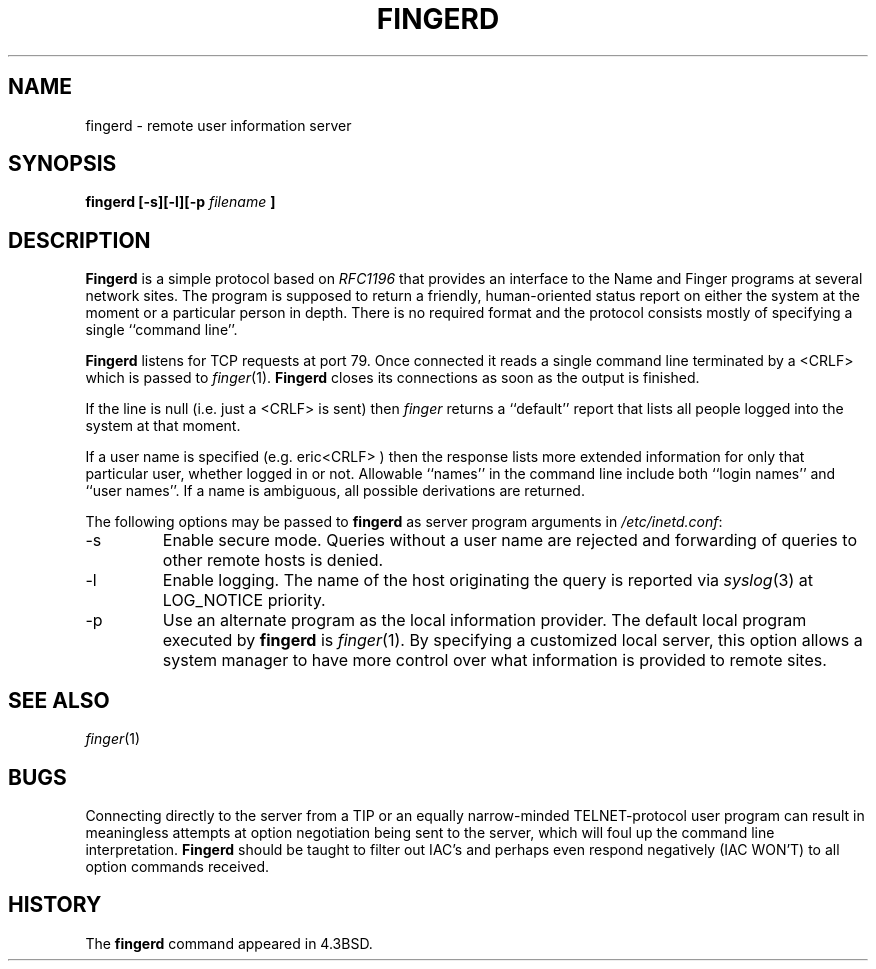 .\" Copyright (c) 1980, 1991, 1993
.\"	The Regents of the University of California.  All rights reserved.
.\"
.\" Redistribution and use in source and binary forms, with or without
.\" modification, are permitted provided that the following conditions
.\" are met:
.\" 1. Redistributions of source code must retain the above copyright
.\"    notice, this list of conditions and the following disclaimer.
.\" 2. Redistributions in binary form must reproduce the above copyright
.\"    notice, this list of conditions and the following disclaimer in the
.\"    documentation and/or other materials provided with the distribution.
.\" 3. All advertising materials mentioning features or use of this software
.\"    must display the following acknowledgement:
.\"	This product includes software developed by the University of
.\"	California, Berkeley and its contributors.
.\" 4. Neither the name of the University nor the names of its contributors
.\"    may be used to endorse or promote products derived from this software
.\"    without specific prior written permission.
.\"
.\" THIS SOFTWARE IS PROVIDED BY THE REGENTS AND CONTRIBUTORS ``AS IS'' AND
.\" ANY EXPRESS OR IMPLIED WARRANTIES, INCLUDING, BUT NOT LIMITED TO, THE
.\" IMPLIED WARRANTIES OF MERCHANTABILITY AND FITNESS FOR A PARTICULAR PURPOSE
.\" ARE DISCLAIMED.  IN NO EVENT SHALL THE REGENTS OR CONTRIBUTORS BE LIABLE
.\" FOR ANY DIRECT, INDIRECT, INCIDENTAL, SPECIAL, EXEMPLARY, OR CONSEQUENTIAL
.\" DAMAGES (INCLUDING, BUT NOT LIMITED TO, PROCUREMENT OF SUBSTITUTE GOODS
.\" OR SERVICES; LOSS OF USE, DATA, OR PROFITS; OR BUSINESS INTERRUPTION)
.\" HOWEVER CAUSED AND ON ANY THEORY OF LIABILITY, WHETHER IN CONTRACT, STRICT
.\" LIABILITY, OR TORT (INCLUDING NEGLIGENCE OR OTHERWISE) ARISING IN ANY WAY
.\" OUT OF THE USE OF THIS SOFTWARE, EVEN IF ADVISED OF THE POSSIBILITY OF
.\" SUCH DAMAGE.
.\"
.\"     @(#)fingerd.8	8.1.1 (2.11BSD) 1995/04/01
.\"
.TH FINGERD 8 "April 1, 1995"
.UC 5
.SH NAME
fingerd \- remote user information server
.SH SYNOPSIS
.B fingerd [-s][-l][-p \fIfilename\fP ]
.SH DESCRIPTION
.B Fingerd
is a simple protocol based on
.I RFC1196
that provides an interface to the
Name and Finger programs at several network sites.
The program is supposed to return a friendly,
human-oriented status report on either the system at the moment
or a particular person in depth.
There is no required format and the
protocol consists mostly of specifying a single
``command line''.
.PP
.B Fingerd
listens for
TCP
requests at port 79.
Once connected it reads a single command line
terminated by a
<CRLF>
which is passed to
.IR finger (1).
.B Fingerd
closes its connections as soon as the output is finished.
.PP
If the line is null (i.e. just a
<CRLF>
is sent) then 
.I finger
returns a
``default''
report that lists all people logged into
the system at that moment.
.PP
If a user name is specified (e.g.
eric<CRLF> )
then the
response lists more extended information for only that particular user,
whether logged in or not.
Allowable
``names''
in the command line include both
``login names''
and
``user names''.
If a name is ambiguous, all possible derivations are returned.
.PP
The following options may be passed to
.B fingerd
as server program arguments in
\fI/etc/inetd.conf\fP:
.IP \-s
Enable secure mode.
Queries without a user name are rejected and
forwarding of queries to other remote hosts is denied.
.IP \-l
Enable logging.
The name of the host originating the query is reported via
.IR syslog (3)
at LOG_NOTICE priority.
.IP \-p
Use an alternate program as the local information provider.
The default local program
executed by
.B fingerd
is 
.IR finger (1).
By specifying a customized local server,
this option allows a system manager
to have more control over what information is
provided to remote sites.
.PP
.SH SEE ALSO
.IR finger (1)
.SH BUGS
Connecting directly to the server from a
TIP
or an equally narrow-minded
TELNET\-protocol
user program can result
in meaningless attempts at option negotiation being sent to the
server, which will foul up the command line interpretation.
.B Fingerd
should be taught to filter out
IAC's
and perhaps even respond
negatively
(IAC WON'T)
to all option commands received.
.SH HISTORY
The
.B fingerd
command appeared in
4.3BSD.
